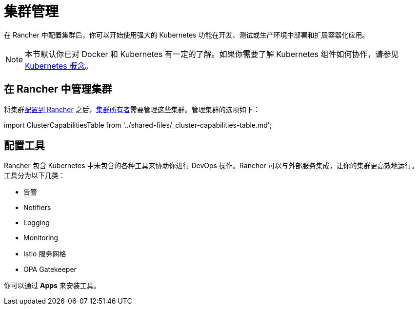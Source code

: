 = 集群管理

在 Rancher 中配置集群后，你可以开始使用强大的 Kubernetes 功能在开发、测试或生产环境中部署和扩展容器化应用。

[NOTE]
====

本节默认你已对 Docker 和 Kubernetes 有一定的了解。如果你需要了解 Kubernetes 组件如何协作，请参见 xref:../reference-guides/kubernetes-concepts.adoc[Kubernetes 概念]。
====


== 在 Rancher 中管理集群

将集群xref:kubernetes-clusters-in-rancher-setup.adoc[配置到 Rancher] 之后，link:../how-to-guides/new-user-guides/authentication-permissions-and-global-configuration/manage-role-based-access-control-rbac/cluster-and-project-roles.adoc#集群角色[集群所有者]需要管理这些集群。管理集群的选项如下：

import ClusterCapabilitiesTable from '../shared-files/_cluster-capabilities-table.md';+++<ClusterCapabilitiesTable>++++++</ClusterCapabilitiesTable>+++

== 配置工具

Rancher 包含 Kubernetes 中未包含的各种工具来协助你进行 DevOps 操作。Rancher 可以与外部服务集成，让你的集群更高效地运行。工具分为以下几类：

* 告警
* Notifiers
* Logging
* Monitoring
* Istio 服务网格
* OPA Gatekeeper

你可以通过 *Apps* 来安装工具。
